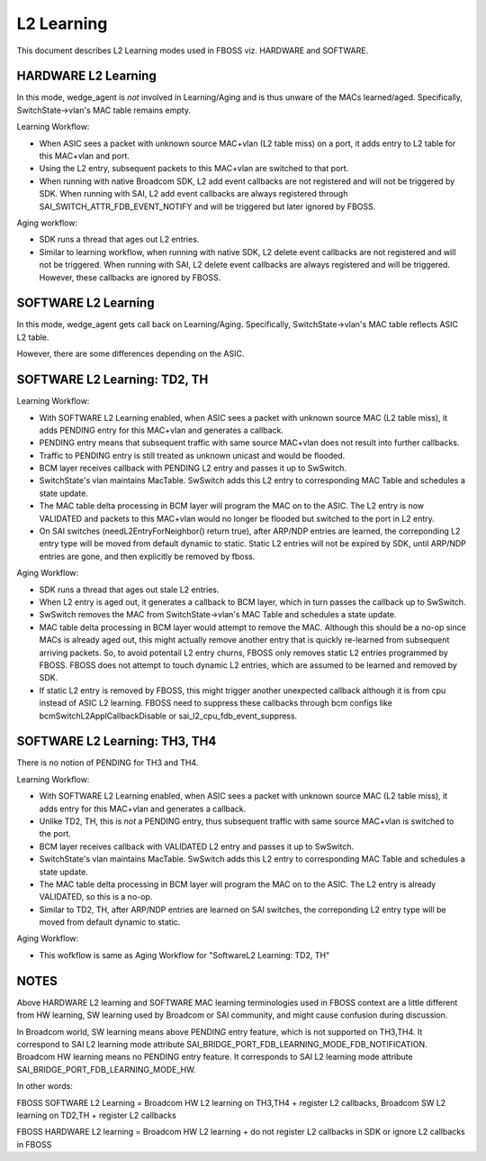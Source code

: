 L2 Learning
===========

This document describes L2 Learning modes used in FBOSS viz. HARDWARE and SOFTWARE.

HARDWARE L2 Learning
--------------------

In this mode, wedge_agent is *not* involved in Learning/Aging and is thus unware
of the MACs learned/aged. Specifically, SwitchState->vlan's MAC table remains
empty.

Learning Workflow:

- When ASIC sees a packet with unknown source MAC+vlan (L2 table miss) on a
  port, it adds entry to L2 table for this MAC+vlan and port.
- Using the L2 entry, subsequent packets to this MAC+vlan are switched to that
  port.
- When running with native Broadcom SDK, L2 add event callbacks are not registered 
  and will not be triggered by SDK. When running with SAI, L2 add event callbacks 
  are always registered through SAI_SWITCH_ATTR_FDB_EVENT_NOTIFY and will be 
  triggered but later ignored by FBOSS. 

Aging workflow:

- SDK runs a thread that ages out L2 entries.
- Similar to learning workflow, when running with native SDK, L2 delete event 
  callbacks are not registered and will not be triggered. When running with SAI,
  L2 delete event callbacks are always registered and will be triggered. However, 
  these callbacks are ignored by FBOSS. 


SOFTWARE L2 Learning
--------------------

In this mode, wedge_agent gets call back on Learning/Aging. Specifically,
SwitchState->vlan's MAC table reflects ASIC L2 table.

However, there are some differences depending on the ASIC.


SOFTWARE L2 Learning: TD2, TH
------------------------------

Learning Workflow:

- With SOFTWARE L2 Learning enabled, when ASIC sees a packet with unknown
  source MAC (L2 table miss), it adds PENDING entry for this MAC+vlan and
  generates a callback.
- PENDING entry means that subsequent traffic with same source MAC+vlan does
  not result into further callbacks.
- Traffic to PENDING entry is still treated as unknown unicast and would be flooded.
- BCM layer receives callback with PENDING L2 entry and passes it up to SwSwitch.
- SwitchState's vlan maintains MacTable. SwSwitch adds this L2 entry to
  corresponding MAC Table and schedules a state update.
- The MAC table delta processing in BCM layer will program the MAC on to the
  ASIC. The L2 entry is now VALIDATED and packets to this MAC+vlan would no
  longer be flooded but switched to the port in L2 entry.
- On SAI switches (needL2EntryForNeighbor() return true), after ARP/NDP entries
  are learned, the correponding L2 entry type will be moved from default
  dynamic to static. Static L2 entries will not be expired by SDK, until ARP/NDP 
  entries are gone, and then explicitly be removed by fboss.

Aging Workflow:

- SDK runs a thread that ages out stale L2 entries.
- When L2 entry is aged out, it generates a callback to BCM layer, which in
  turn passes the callback up to SwSwitch.
- SwSwitch removes the MAC from SwitchState->vlan's MAC Table and schedules a
  state update.
- MAC table delta processing in BCM layer would attempt to remove the MAC. 
  Although this should be a no-op since MACs is already aged out, this might 
  actually remove another entry that is quickly re-learned from subsequent 
  arriving packets. So, to avoid potentail L2 entry churns, FBOSS only
  removes static L2 entries programmed by FBOSS. FBOSS does not attempt to touch 
  dynamic L2 entries, which are assumed to be learned and removed by SDK.
- If static L2 entry is removed by FBOSS, this might trigger another unexpected
  callback although it is from cpu instead of ASIC L2 learning. FBOSS need to 
  suppress these callbacks through bcm configs like bcmSwitchL2ApplCallbackDisable 
  or sai_l2_cpu_fdb_event_suppress.


SOFTWARE L2 Learning: TH3, TH4
------------------------------

There is no notion of PENDING for TH3 and TH4.

Learning Workflow:

- With SOFTWARE L2 Learning enabled, when ASIC sees a packet with unknown
  source MAC (L2 table miss), it adds entry for this MAC+vlan and
  generates a callback.
- Unlike TD2, TH, this is *not* a PENDING entry, thus subsequent traffic with
  same source MAC+vlan is switched to the port.
- BCM layer receives callback with VALIDATED L2 entry and passes it up to SwSwitch.
- SwitchState's vlan maintains MacTable. SwSwitch adds this L2 entry to
  corresponding MAC Table and schedules a state update.
- The MAC table delta processing in BCM layer will program the MAC on to the
  ASIC. The L2 entry is already VALIDATED, so this is a no-op.
- Similar to TD2, TH, after ARP/NDP entries are learned on SAI switches, the 
  correponding L2 entry type will be moved from default dynamic to static. 

Aging Workflow:

- This wofkflow is same as Aging Workflow for "SoftwareL2 Learning: TD2, TH"

  
NOTES
-----

Above HARDWARE L2 learning and SOFTWARE MAC learning terminologies used
in FBOSS context are a little different from HW learning, SW learning used by
Broadcom or SAI community, and might cause confusion during discussion.

In Broadcom world, SW learning means above PENDING entry feature, which is not 
supported on TH3,TH4. It correspond to SAI L2 learning mode attribute 
SAI_BRIDGE_PORT_FDB_LEARNING_MODE_FDB_NOTIFICATION. Broadcom HW learning means 
no PENDING entry feature. It corresponds to SAI L2 learning mode attribute 
SAI_BRIDGE_PORT_FDB_LEARNING_MODE_HW.

In other words:

FBOSS SOFTWARE L2 Learning = Broadcom HW L2 learning on TH3,TH4 + 
register L2 callbacks, Broadcom SW L2 learning on TD2,TH + register L2 callbacks

FBOSS HARDWARE L2 learning = Broadcom HW L2 learning + do not register 
L2 callbacks in SDK or ignore L2 callbacks in FBOSS
